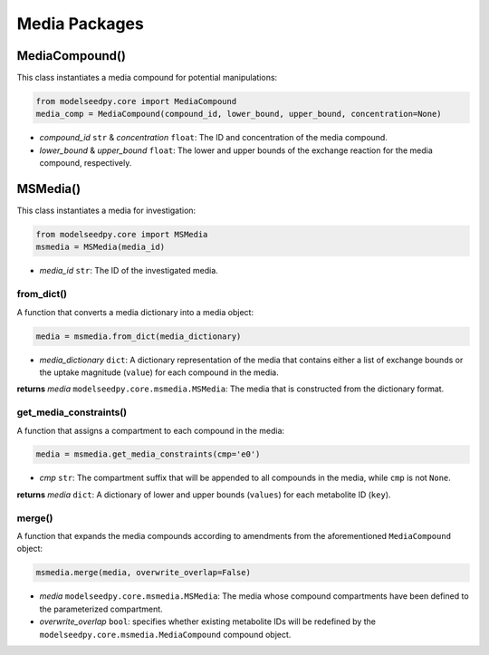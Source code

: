 Media Packages
--------------------------------------

+++++++++++++++++++++
MediaCompound()
+++++++++++++++++++++

This class instantiates a media compound for potential manipulations:

.. code-block:: python

 from modelseedpy.core import MediaCompound
 media_comp = MediaCompound(compound_id, lower_bound, upper_bound, concentration=None)

- *compound_id* ``str`` & *concentration* ``float``: The ID and concentration of the media compound. 
- *lower_bound* & *upper_bound* ``float``: The lower and upper bounds of the exchange reaction for the media compound, respectively. 

+++++++++++++++++++++
MSMedia()
+++++++++++++++++++++

This class instantiates a media for investigation:

.. code-block:: python

 from modelseedpy.core import MSMedia
 msmedia = MSMedia(media_id)

- *media_id* ``str``: The ID of the investigated media. 

-------------------------------------------
from_dict()
-------------------------------------------

A function that converts a media dictionary into a media object:

.. code-block:: python

 media = msmedia.from_dict(media_dictionary)

- *media_dictionary* ``dict``: A dictionary representation of the media that contains either a list of exchange bounds or the uptake magnitude (``value``) for each compound in the media.

**returns** *media* ``modelseedpy.core.msmedia.MSMedia``: The media that is constructed from the dictionary format.

-------------------------------------------
get_media_constraints()
-------------------------------------------

A function that assigns a compartment to each compound in the media:

.. code-block:: python

 media = msmedia.get_media_constraints(cmp='e0')

- *cmp* ``str``: The compartment suffix that will be appended to all compounds in the media, while ``cmp`` is not ``None``.

**returns** *media* ``dict``: A dictionary of lower and upper bounds (``values``) for each metabolite ID (``key``).

-----------------
merge()
-----------------

A function that expands the media compounds according to amendments from the aforementioned ``MediaCompound`` object:

.. code-block:: python

 msmedia.merge(media, overwrite_overlap=False)

- *media* ``modelseedpy.core.msmedia.MSMedia``: The media whose compound compartments have been defined to the parameterized compartment.
- *overwrite_overlap* ``bool``: specifies whether existing metabolite IDs will be redefined by the ``modelseedpy.core.msmedia.MediaCompound`` compound object.